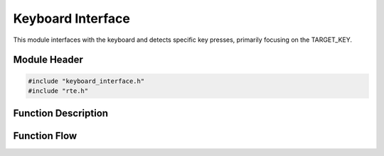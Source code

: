 Keyboard Interface
==================

This module interfaces with the keyboard and detects specific key presses, primarily focusing on the TARGET_KEY.

.. _module-header:

Module Header
-------------

.. code-block:: c

   #include "keyboard_interface.h"
   #include "rte.h"

.. _function-description:

Function Description
--------------------

.. c:function:: void keyboardInterface(void)

.. spec:: Monitor TARGET_KEY
   :id: SWDD_KI-001
   :integrity: B

    The function should be called periodically to detect state changes of the TARGET_KEY.

.. spec:: Key Pressed Event
   :id: SWDD_KI-002
   :integrity: C

    If the TARGET_KEY was just pressed, RteSetPowerKeyPressed will be called with TRUE.

.. spec:: Key Released Event
   :id: SWDD_KI-003
   :integrity: C

    If the TARGET_KEY was just released or remains pressed, RteSetPowerKeyPressed will be called with FALSE.


Function Flow
-------------

.. mermaid::

   graph TD
      Start[Start]
      CheckKey[Check if TARGET_KEY is pressed]
      WasKeyPressed{Was key pressed in previous state?}
      KeyPressEvent[Send Key Pressed Event]
      KeyReleaseEvent[Send Key Released Event]
      End[End]

      Start --> CheckKey
      CheckKey --> WasKeyPressed
      WasKeyPressed -->|Yes| KeyReleaseEvent --> End
      WasKeyPressed -->|No| KeyPressEvent --> End
